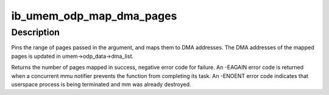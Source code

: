 .. -*- coding: utf-8; mode: rst -*-
.. src-file: drivers/infiniband/core/umem_odp.c

.. _`ib_umem_odp_map_dma_pages`:

ib_umem_odp_map_dma_pages
=========================

.. c:function:: int ib_umem_odp_map_dma_pages(struct ib_umem *umem, u64 user_virt, u64 bcnt, u64 access_mask, unsigned long current_seq)

    Pin and DMA map userspace memory in an ODP MR.

    :param struct ib_umem \*umem:
        the umem to map and pin

    :param u64 user_virt:
        the address from which we need to map.

    :param u64 bcnt:
        the minimal number of bytes to pin and map. The mapping might be
        bigger due to alignment, and may also be smaller in case of an error
        pinning or mapping a page. The actual pages mapped is returned in
        the return value.

    :param u64 access_mask:
        bit mask of the requested access permissions for the given
        range.

    :param unsigned long current_seq:
        the MMU notifiers sequance value for synchronization with
        invalidations. the sequance number is read from
        umem->odp_data->notifiers_seq before calling this function

.. _`ib_umem_odp_map_dma_pages.description`:

Description
-----------

Pins the range of pages passed in the argument, and maps them to
DMA addresses. The DMA addresses of the mapped pages is updated in
umem->odp_data->dma_list.

Returns the number of pages mapped in success, negative error code
for failure.
An -EAGAIN error code is returned when a concurrent mmu notifier prevents
the function from completing its task.
An -ENOENT error code indicates that userspace process is being terminated
and mm was already destroyed.

.. This file was automatic generated / don't edit.

